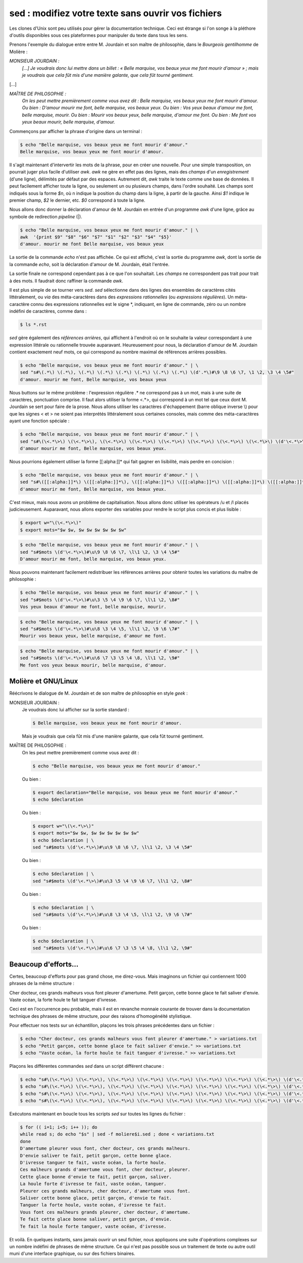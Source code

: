 .. Copyright 2011-2014 Olivier Carrère
.. Cette œuvre est mise à disposition selon les termes de la licence Creative
.. Commons Attribution - Pas d'utilisation commerciale - Partage dans les mêmes
.. conditions 4.0 international.

.. code review: yes

.. _sed-modifiez-votre-texte-sans-ouvrir-vos-fichiers:

sed : modifiez votre texte sans ouvrir vos fichiers
===================================================

Les clones d'Unix sont peu utilisés pour gérer la documentation technique. Ceci
est étrange si l'on songe à la pléthore d'outils disponibles sous ces
plateformes pour manipuler du texte dans tous les sens.

Prenons l'exemple du dialogue entre entre M. Jourdain et son maître de
philosophie, dans le *Bourgeois gentilhomme* de Molière :

*MONSIEUR JOURDAIN :*
  *[...] Je voudrais donc lui mettre dans un billet : « Belle marquise, vos
  beaux yeux me font mourir d'amour » ; mais je voudrais que cela fût mis d'une
  manière galante, que cela fût tourné gentiment.*

[...]

*MAÎTRE DE PHILOSOPHIE :*
   *On les peut mettre premièrement comme vous avez dit : Belle marquise, vos
   beaux yeux me font mourir d'amour. Ou bien : D'amour mourir me font, belle
   marquise, vos beaux yeux. Ou bien : Vos yeux beaux d'amour me font, belle
   marquise, mourir. Ou bien : Mourir vos beaux yeux, belle marquise, d'amour me
   font. Ou bien : Me font vos yeux beaux mourir, belle marquise, d'amour.*

Commençons par afficher la phrase d'origine dans un terminal :

.. code-block:: console

   $ echo "Belle marquise, vos beaux yeux me font mourir d'amour."
   Belle marquise, vos beaux yeux me font mourir d'amour.

Il s'agit maintenant d'intervertir les mots de la phrase, pour en créer une
nouvelle. Pour une simple transposition, on pourrait juger plus facile
d'utiliser *awk*. *awk* ne gère en effet pas des lignes, mais des *champs* d'un
*enregistrement* (d'une ligne), délimités par défaut par des espaces. Autrement
dit, *awk* traite le texte comme une base de données. Il peut facilement
afficher toute la ligne, ou seulement un ou plusieurs champs, dans l'ordre
souhaité. Les champs sont indiqués sous la forme *$n*, où n indique la position
du champ dans la ligne, à partir de la gauche. Ainsi *$1* indique le premier
champ, *$2* le dernier, etc. *$0* correspond à toute la ligne.

Nous allons donc donner la déclaration d'amour de M. Jourdain en entrée d'un
programme *awk* d'une ligne, grâce au symbole de redirection *pipeline* (|).

.. code-block:: console

   $ echo "Belle marquise, vos beaux yeux me font mourir d'amour." | \
   awk  '{print $9" "$8" "$6" "$7" "$1" "$2" "$3" "$4" "$5}'
   d'amour. mourir me font Belle marquise, vos beaux yeux

La sortie de la commande *echo* n'est pas affichée. Ce qui est affiché, c'est la
sortie du programme *awk*, dont la sortie de la commande *echo*, soit la
déclaration d'amour de M. Jourdain, était l'entrée.

La sortie finale ne correspond cependant pas à ce que l'on souhaitait.  Les
*champs* ne correspondent pas trait pour trait à des mots. Il faudrait donc
raffiner la commande *awk*.

Il est plus simple de se tourner vers *sed*. *sed* sélectionne dans des lignes
des ensembles de caractères cités littéralement, ou *via* des méta-caractères
dans des *expressions rationnelles* (ou *expressions régulières*). Un
méta-caractère connu des expressions rationnelles est le signe \*, indiquant, en
ligne de commande, zéro ou un nombre indéfini de caractères, comme dans :

.. code-block:: console

   $ ls *.rst

*sed* gère également des *références arrières*, qui affichent à l'endroit où on
le souhaite la valeur correspondant à une expression littérale ou rationnelle
trouvée auparavant. Heureusement pour nous, la déclaration d'amour
de M. Jourdain contient exactement neuf mots, ce qui correspond au nombre
maximal de références arrières possibles.

.. code-block:: console

   $ echo "Belle marquise, vos beaux yeux me font mourir d'amour." | \
   sed "s#\(.*\) \(.*\), \(.*\) \(.*\) \(.*\) \(.*\) \(.*\) \(.*\) \(d'.*\)#\9 \8 \6 \7, \1 \2, \3 \4 \5#"
   d'amour. mourir me font, Belle marquise, vos beaux yeux

Nous buttons sur le même problème : l'expression régulière .* ne correspond pas à
un mot, mais à une suite de caractères, ponctuation comprise. Il faut alors
utiliser la forme <.*>, qui correspond à un mot tel que ceux dont M. Jourdain se
sert pour faire de la prose. Nous allons utiliser les caractères d'échappement
(barre oblique inverse \\) pour que les signes < et > ne soient pas interprétés
littéralement sous certaines consoles, mais comme des méta-caractères ayant une
fonction spéciale :

.. code-block:: console

   $ echo "Belle marquise, vos beaux yeux me font mourir d'amour." | \
   sed "s#\(\<.*\>\) \(\<.*\>\), \(\<.*\>\) \(\<.*\>\) \(\<.*\>\) \(\<.*\>\) \(\<.*\>\) \(\<.*\>\) \(d'\<.*\>\)#\9 \8 \6 \7, \1 \2, \3 \4 \5#"
   d'amour mourir me font, Belle marquise, vos beaux yeux.

Nous pourrions également utiliser la forme [[:alpha:]]* qui fait gagner en
lisibilité, mais perdre en concision :

.. code-block:: console

   $ echo "Belle marquise, vos beaux yeux me font mourir d'amour." | \
   sed "s#\([[:alpha:]]*\) \([[:alpha:]]*\), \([[:alpha:]]*\) \([[:alpha:]]*\) \([[:alpha:]]*\) \([[:alpha:]]*\) \([[:alpha:]]*\) \([[:alpha:]]*\) \(d'[[:alpha:]]*\)#\9 \8 \6 \7, \1 \2, \3 \4 \5#"
   d'amour mourir me font, Belle marquise, vos beaux yeux.

C'est mieux, mais nous avons un problème de capitalisation. Nous allons donc
utiliser les opérateurs /u et /l placés judicieusement.  Auparavant, nous allons
exporter des variables pour rendre le script plus concis et plus lisible :

.. code-block:: console

   $ export w="\(\<.*\>\)"
   $ export mots="$w $w, $w $w $w $w $w $w"

.. code-block:: console

   $ echo "Belle marquise, vos beaux yeux me font mourir d'amour." | \
   sed "s#$mots \(d'\<.*\>\)#\u\9 \8 \6 \7, \l\1 \2, \3 \4 \5#"
   D'amour mourir me font, belle marquise, vos beaux yeux.

Nous pouvons maintenant facilement redistribuer les références arrières pour
obtenir toutes les variations du maître de philosophie :

.. code-block:: console

   $ echo "Belle marquise, vos beaux yeux me font mourir d'amour." | \
   sed "s#$mots \(d'\<.*\>\)#\u\3 \5 \4 \9 \6 \7, \l\1 \2, \8#"
   Vos yeux beaux d'amour me font, belle marquise, mourir.

.. code-block:: console

   $ echo "Belle marquise, vos beaux yeux me font mourir d'amour." | \
   sed "s#$mots \(d'\<.*\>\)#\u\8 \3 \4 \5, \l\1 \2, \9 \6 \7#"
   Mourir vos beaux yeux, belle marquise, d'amour me font.

.. code-block:: console

   $ echo "Belle marquise, vos beaux yeux me font mourir d'amour." | \
   sed "s#$mots \(d'\<.*\>\)#\u\6 \7 \3 \5 \4 \8, \l\1 \2, \9#"
   Me font vos yeux beaux mourir, belle marquise, d'amour.

Molière et GNU/Linux
--------------------

Réécrivons le dialogue de M. Jourdain et de son maître de philosophie en style
*geek* :

MONSIEUR JOURDAIN :
   Je voudrais donc lui afficher sur la sortie standard :

   .. code-block:: console

      $ Belle marquise, vos beaux yeux me font mourir d'amour.

   Mais je voudrais que cela fût mis d'une manière galante, que cela fût tourné
   gentiment.

MAÎTRE DE PHILOSOPHIE :
   On les peut mettre premièrement comme vous avez dit :

   .. code-block:: console

      $ echo "Belle marquise, vos beaux yeux me font mourir d'amour."

   Ou bien :

   .. code-block:: console

      $ export declaration="Belle marquise, vos beaux yeux me font mourir d'amour."
      $ echo $declaration

   Ou bien :

   .. code-block:: console

      $ export w="\(\<.*\>\)"
      $ export mots="$w $w, $w $w $w $w $w $w"
      $ echo $declaration | \
      sed "s#$mots \(d'\<.*\>\)#\u\9 \8 \6 \7, \l\1 \2, \3 \4 \5#"

   Ou bien :

   .. code-block:: console

      $ echo $declaration | \
      sed "s#$mots \(d'\<.*\>\)#\u\3 \5 \4 \9 \6 \7, \l\1 \2, \8#"

   Ou bien :

   .. code-block:: console

      $ echo $declaration | \
      sed "s#$mots \(d'\<.*\>\)#\u\8 \3 \4 \5, \l\1 \2, \9 \6 \7#"

   Ou bien :

   .. code-block:: console

      $ echo $declaration | \
      sed "s#$mots \(d'\<.*\>\)#\u\6 \7 \3 \5 \4 \8, \l\1 \2, \9#"

Beaucoup d'efforts…
-------------------

Certes, beaucoup d'efforts pour pas grand chose, me direz-vous. Mais imaginons
un fichier qui contiennent 1000 phrases de la même structure :

Cher docteur, ces grands malheurs vous font pleurer d'amertume.
Petit garçon, cette bonne glace te fait saliver d'envie.
Vaste océan, la forte houle te fait tanguer d'ivresse.

Ceci est en l'occurrence peu probable, mais il est en revanche monnaie courante
de trouver dans la documentation technique des phrases de même structure, pour
des raisons d'homogénéité stylistique.

Pour effectuer nos tests sur un échantillon, plaçons les trois phrases
précédentes dans un fichier :

.. code-block:: console

   $ echo "Cher docteur, ces grands malheurs vous font pleurer d'amertume." > variations.txt
   $ echo "Petit garçon, cette bonne glace te fait saliver d'envie." >> variations.txt
   $ echo "Vaste océan, la forte houle te fait tanguer d'ivresse." >> variations.txt

Plaçons les différentes commandes *sed* dans un script différent chacune :

.. code-block:: console

   $ echo "s#\(\<.*\>\) \(\<.*\>\), \(\<.*\>\) \(\<.*\>\) \(\<.*\>\) \(\<.*\>\) \(\<.*\>\) \(\<.*\>\) \(d'\<.*\>\)#\u\9 \8 \6 \7, \l\1 \2, \3 \4 \5#" > moliere1.sed
   $ echo "s#\(\<.*\>\) \(\<.*\>\), \(\<.*\>\) \(\<.*\>\) \(\<.*\>\) \(\<.*\>\) \(\<.*\>\) \(\<.*\>\) \(d'\<.*\>\)#\u\3 \5 \4 \9 \6 \7, \l\1 \2, \8#" > moliere2.sed
   $ echo "s#\(\<.*\>\) \(\<.*\>\), \(\<.*\>\) \(\<.*\>\) \(\<.*\>\) \(\<.*\>\) \(\<.*\>\) \(\<.*\>\) \(d'\<.*\>\)#\u\8 \3 \4 \5, \l\1 \2, \9 \6 \7#" > moliere3.sed
   $ echo "s#\(\<.*\>\) \(\<.*\>\), \(\<.*\>\) \(\<.*\>\) \(\<.*\>\) \(\<.*\>\) \(\<.*\>\) \(\<.*\>\) \(d'\<.*\>\)#\u\6 \7 \3 \5 \4 \8, \l\1 \2, \9#" > moliere4.sed

Exécutons maintenant en boucle tous les
scripts *sed* sur toutes les lignes du fichier :

.. code-block:: console

   $ for (( i=1; i<5; i++ )); do
   while read s; do echo "$s" | sed -f moliere$i.sed ; done < variations.txt
   done
   D'amertume pleurer vous font, cher docteur, ces grands malheurs.
   D'envie saliver te fait, petit garçon, cette bonne glace.
   D'ivresse tanguer te fait, vaste océan, la forte houle.
   Ces malheurs grands d'amertume vous font, cher docteur, pleurer.
   Cette glace bonne d'envie te fait, petit garçon, saliver.
   La houle forte d'ivresse te fait, vaste océan, tanguer.
   Pleurer ces grands malheurs, cher docteur, d'amertume vous font.
   Saliver cette bonne glace, petit garçon, d'envie te fait.
   Tanguer la forte houle, vaste océan, d'ivresse te fait.
   Vous font ces malheurs grands pleurer, cher docteur, d'amertume.
   Te fait cette glace bonne saliver, petit garçon, d'envie.
   Te fait la houle forte tanguer, vaste océan, d'ivresse.

Et voilà. En quelques instants, sans jamais ouvrir un seul fichier, nous
appliquons une suite d'opérations complexes sur un nombre indéfini de phrases de
même structure. Ce qui n'est pas possible sous un traitement de texte ou autre
outil muni d'une interface graphique, ou sur des fichiers binaires.

.. text review: yes
